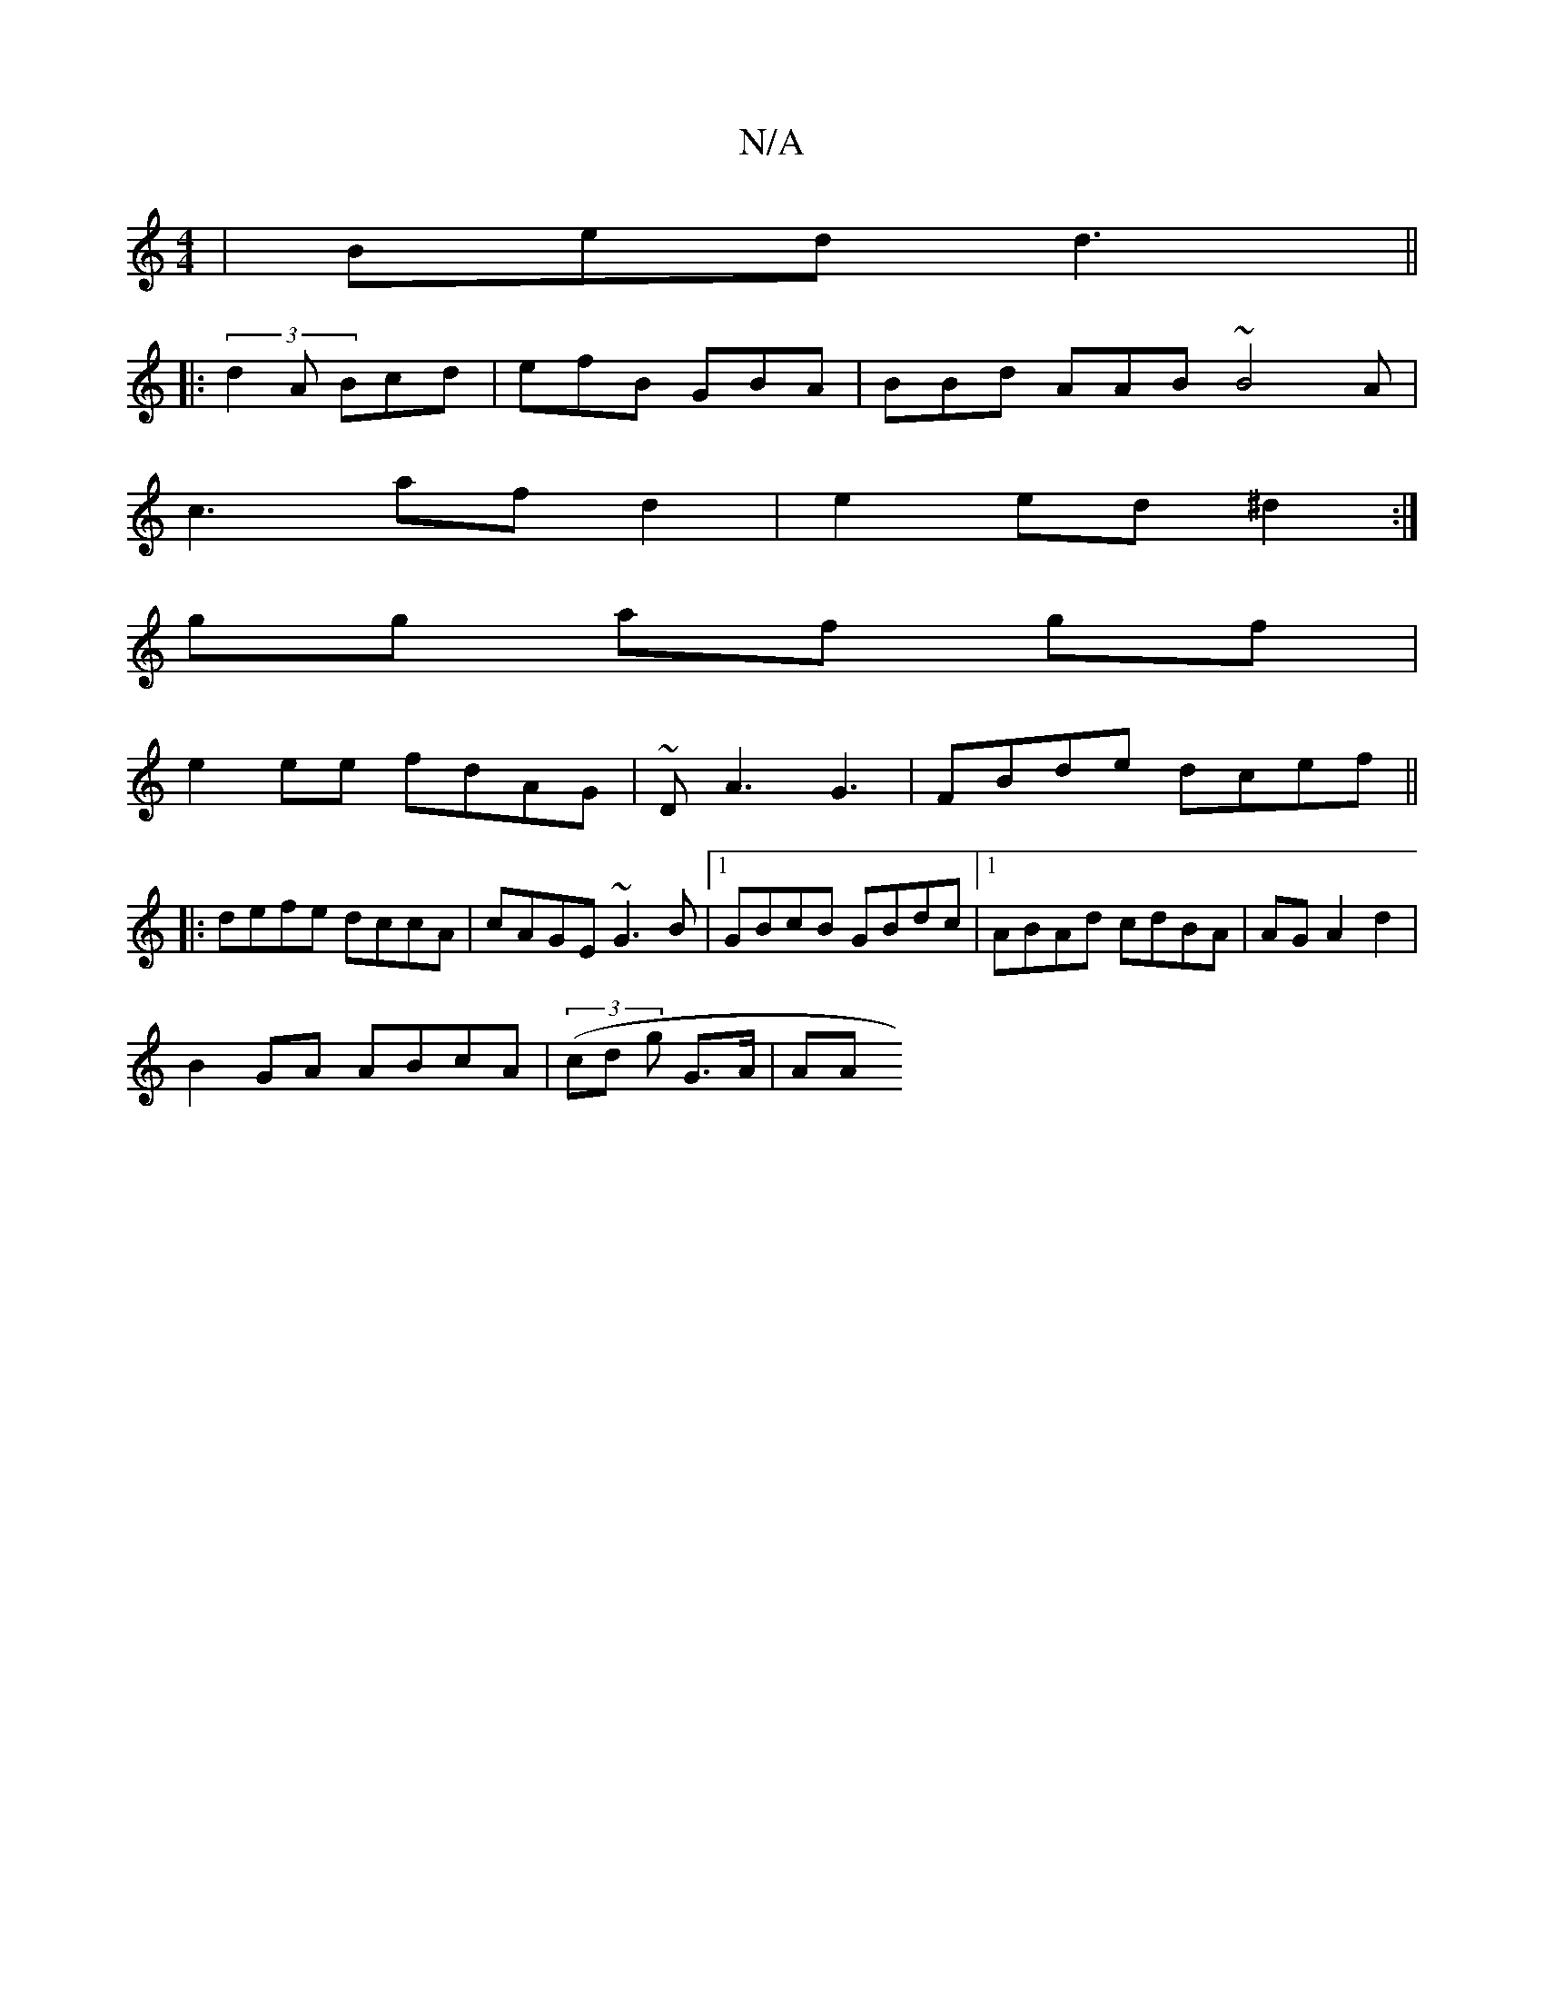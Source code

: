 X:1
T:N/A
M:4/4
R:N/A
K:Cmajor
|Bed d3||
|:(3d2A Bcd | efB GBA | BBd AAB ~B4A |
c3 af d2 | e2ed ^d2 :|
gg af gf |
e2 ee fdAG | ~DA3 G3|FBde dcef||
|:defe dccA|cAGE ~G3B|1 GBcB GBdc|1 ABAd cdBA|AG A2 d2|
B2 GA ABcA |(3(cd g G>A | AA